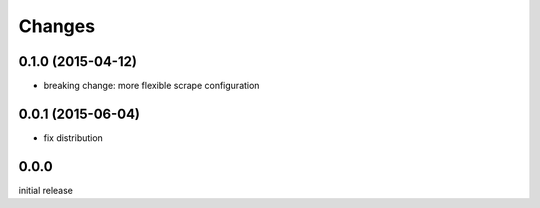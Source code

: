 Changes
=======

0.1.0 (2015-04-12)
------------------

- breaking change: more flexible scrape configuration


0.0.1 (2015-06-04)
------------------

- fix distribution


0.0.0
-----

initial release
